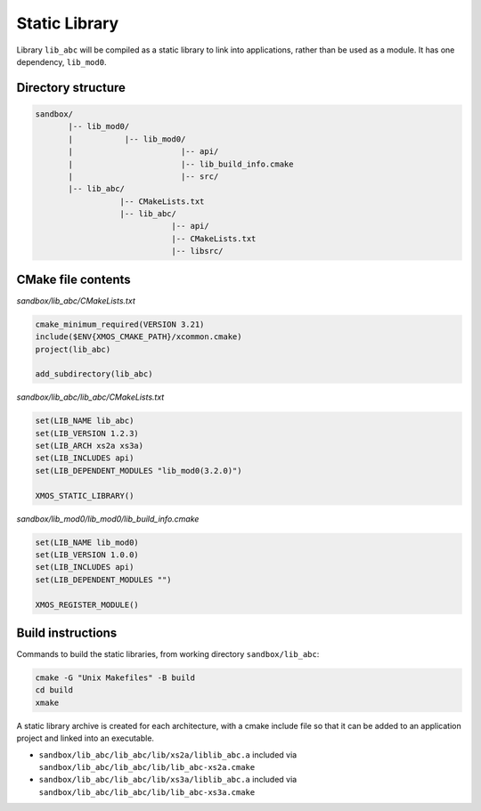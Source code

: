 Static Library
^^^^^^^^^^^^^^

Library ``lib_abc`` will be compiled as a static library to link into applications, rather than
be used as a module. It has one dependency, ``lib_mod0``.

Directory structure
"""""""""""""""""""

.. code-block::

    sandbox/
           |-- lib_mod0/
           |           |-- lib_mod0/
           |                       |-- api/
           |                       |-- lib_build_info.cmake
           |                       |-- src/
           |-- lib_abc/
                      |-- CMakeLists.txt
                      |-- lib_abc/
                                 |-- api/
                                 |-- CMakeLists.txt
                                 |-- libsrc/

CMake file contents
"""""""""""""""""""

`sandbox/lib_abc/CMakeLists.txt`

.. code-block:: cmake

    cmake_minimum_required(VERSION 3.21)
    include($ENV{XMOS_CMAKE_PATH}/xcommon.cmake)
    project(lib_abc)

    add_subdirectory(lib_abc)

`sandbox/lib_abc/lib_abc/CMakeLists.txt`

.. code-block:: cmake

    set(LIB_NAME lib_abc)
    set(LIB_VERSION 1.2.3)
    set(LIB_ARCH xs2a xs3a)
    set(LIB_INCLUDES api)
    set(LIB_DEPENDENT_MODULES "lib_mod0(3.2.0)")

    XMOS_STATIC_LIBRARY()

`sandbox/lib_mod0/lib_mod0/lib_build_info.cmake`

.. code-block:: cmake

    set(LIB_NAME lib_mod0)
    set(LIB_VERSION 1.0.0)
    set(LIB_INCLUDES api)
    set(LIB_DEPENDENT_MODULES "")

    XMOS_REGISTER_MODULE()

Build instructions
""""""""""""""""""

Commands to build the static libraries, from working directory ``sandbox/lib_abc``:

.. code-block:: console

    cmake -G "Unix Makefiles" -B build
    cd build
    xmake

A static library archive is created for each architecture, with a cmake include file
so that it can be added to an application project and linked into an executable.

- ``sandbox/lib_abc/lib_abc/lib/xs2a/liblib_abc.a`` included via ``sandbox/lib_abc/lib_abc/lib/lib_abc-xs2a.cmake``
- ``sandbox/lib_abc/lib_abc/lib/xs3a/liblib_abc.a`` included via ``sandbox/lib_abc/lib_abc/lib/lib_abc-xs3a.cmake``
